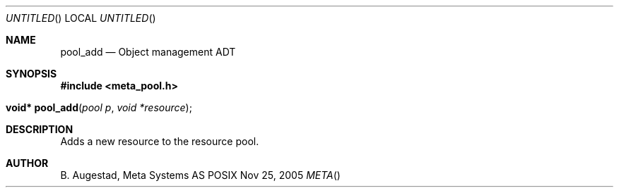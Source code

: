 .Dd Nov 25, 2005
.Os POSIX
.Dt META
.Th pool_add 3
.Sh NAME
.Nm pool_add
.Nd Object management ADT
.Sh SYNOPSIS
.Fd #include <meta_pool.h>
.Fo "void* pool_add"
.Fa "pool p"
.Fa "void *resource"
.Fc
.Sh DESCRIPTION
Adds a new resource to the resource pool. 
.Sh AUTHOR
.An B. Augestad, Meta Systems AS
